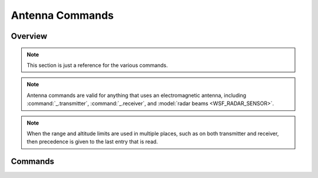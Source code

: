 .. ****************************************************************************
.. CUI
..
.. The Advanced Framework for Simulation, Integration, and Modeling (AFSIM)
..
.. The use, dissemination or disclosure of data in this file is subject to
.. limitation or restriction. See accompanying README and LICENSE for details.
.. ****************************************************************************

.. _Antenna_Commands:

Antenna Commands
----------------

Overview
========

.. note::
   This section is just a reference for the various commands.

.. note::
   Antenna commands are valid for anything that uses an electromagnetic antenna, including :command:`_.transmitter`, :command:`_.receiver`, and :model:`radar beams <WSF_RADAR_SENSOR>`.

.. note::
   When the range and altitude limits are used in multiple places, such as on both transmitter and receiver, then precedence is given to the last entry that is read.

.. block:: _.antenna_commands

Commands
========

.. command:: antenna_height <length-value>

   Defines the subsystem's height relative to the platform it is attached to.

.. command:: antenna_pitch <angle-value>
.. command:: antenna_tilt <angle-value>

   Defines the subsystem's orientation in the pitch plane relative to the platform. This is primarily intended to specify
   the tilt angle of antenna for simple rotating systems.

   .. note::
      This command **must not** be used for multi-beam radars (e.g., A :model:`WSF_RADAR_SENSOR` in which
      multiple beams are defined). In those cases the **beam_tilt** command in the :command:`_.transmitter.beam_tilt` and
      :command:`_.receiver.beam_tilt` blocks should be used.

   .. note::
      The :command:`_.articulated_part.pitch` command should be used to specify the tilt of fixed
      mount systems, however fighter AESA systems should use this command if they are going to employ scan stabilization.

   .. note::
      This command **must not** be used if the :command`_.articulated_part.pitch` is used.

.. command:: minimum_altitude <length-value>

   Defines the minimum relative altitude the subsystem is able to observe a target.

   **Default** negative infinity

   .. note::
      This value is only used for initial screening to determine if the subsystem can potentially interact
      with another object.

   .. note::
      If the altitude limit is intended to be below an antenna, then the limit should be entered as a
      negative number.


.. command:: maximum_altitude <length-value>

   Defines the maximum relative altitude the subsystem is able to observe a target.

   **Default** infinity

   .. note::
      This value is only used for initial screening to determine if the subsystem can potentially interact
      with another object.

   .. note::
      If the altitude limit is intended to be below an antenna, then the limit should be entered as a
      negative number.

.. command:: minimum_range <length-value>

   Specify the minimum range at which the system can interact with another object.

   **Default** 0.0

   .. note::
      This value is only used for initial screening to determine if the subsystem can potentially interact
      with another object.


.. command:: maximum_range <length-value>

   Specifies the maximum range at which the subsystem can interact with another object.

   **Default** infinity

   .. note::
      This value is only used for initial screening to determine if the subsystem can potentially interact
      with another object.


.. command:: electronic_beam_steering  [ none | azimuth | elevation | both | azimuth_and_elevation ]

   Specifies that the subsystem uses an electronically-steered antenna that is capable of being electronically steered in
   the specified directions.  When specified, the antenna gain is a function of the cosine of the angle relative to the
   array center. When enabled, the command affects the returned beamwidths of
   :command:`WSF_RADAR_SENSOR.error_model_parameters.azimuth_beamwidth` and
   :command:`WSF_RADAR_SENSOR.error_model_parameters.elevation_beamwidth`.

   * **none** - The beam is not electronically steered.
   * **azimuth** - The beam is electronically steered in azimuth.
   * **elevation** - The beam is electronically steered in elevation.
   * **both** or **azimuth_and_elevation** - The beam is electronically steered in both azimuth and elevation.

   **Default** **none**

.. command:: electronic_beam_steering_loss_exponent <value>

   Specifies the exponent that will be used in the beam steering loss computation.

.. command:: electronic_beam_steering_limit <angle-value>

   Specifies the angular limit that the electronic_beam_steering_loss_exponent will be applied.

.. command:: scan_mode [ fixed | azimuth | elevation | both | azimuth_and_elevation]

   Indicates how the subsystem scans in respect to the current cue:

   * **fixed** - The subsystem does not move. This is the default.
   * **azimuth** - The subsystem scans only in azimuth.
   * **elevation** - The subsystem scans only in elevation.
   * **both** or **azimuth_and_elevation** - The subsystem scans in both azimuth and elevation.

   **Default** **fixed**

.. command:: scan_stabilization [ none | pitch | roll | pitch_and_roll ]

   Specify if the scan volume (defined by the azimuth_scan_limits_ and elevation_scan_limits_) are
   'stabilized' to counter the effects of platform pitch and roll.

   **Default** none

.. command:: azimuth_scan_limits <angle-value> <angle-value>

   Specify the minimum and maximum angle about which the subsystem can scan in azimuth.  These values are applicable only
   if scan_mode_ is azimuth or both.  The limits are with respect to the current cue.

   **Default** -180.0 degrees to 180 degrees

.. command:: elevation_scan_limits <angle-value> <angle-value>

   Specify the minimum and maximum angle about which the subsystem can be scan in elevation.  These values are applicable
   only if scan_mode_ is elevation or both. The limits are with respect to the current cue.

   **Default** -90.0 degrees to 90 degrees

.. command:: azimuth_field_of_view <angle-value> <angle-value>

   Specify the minimum and maximum angle about which the subsystem can see in azimuth.  The limits are with respect to the
   current cue.  In general these values should be greater than or equal to the azimuth_scan_limits_ (possibly
   accounting for the width of the beam when the subsystem is positioned to its scan limit).

   **Default** -180.0 degrees to 180 degrees

   .. note::
      If scan_stabilization_ is enabled, the 'field of view' volume will be stabilized in the same way
      the scan volume is stabilized.

   .. note::
      These values are used only for initial screening to determine if the object can potentially interact with another
      object.

.. command:: elevation_field_of_view <angle-value> <angle-value>

   Specifies the minimum and maximum angle about which the subsystem can see in elevation.  The limits are with respect to
   the current cue.  In general these values should be greater than or equal to the elevation_scan_limits_ (possibly
   accounting for the width of the beam when the subsystem is positioned to its scan limit).

   **Default** -90.0 degrees to 90 degrees

   .. note::
      If scan_stabilization_ is enabled, the 'field of view' volume will be stabilized in the same way
      the scan volume is stabilized.

   .. note::
      These values are used only for initial screening to determine if the subsystem can potentially
      interact with another object.

.. command:: field_of_view ... end_field_of_view

   Specifies geometrical limits to determine if a subsystem can potentially interact with another object. Field of views are valid for anything that uses an electromagnetic antenna, including transmitter, receiver, and radar beams.
 
   .. parsed-literal::

      field_of_view :ref:`<field-of-view-type> <field_of_view_commands.available_field_of_views>`
         ... :ref:`Type Commands <field_of_view_commands>` ...
      end_field_of_view

   :ref:`<field-of-view-type> <field_of_view_commands>` specify the types of field of views defined and their associated commands. Available types are:

   .. include:: field_of_view_types.txt
   
   .. note::
      If :command:`_.antenna_commands.scan_stabilization` is enabled, the 'field of view' volume will be stabilized in the same way the scan volume is stabilized.

   .. note::
      A :ref:`field_of_view_commands.rectangular` field of view is provided by default.  It can then be configured directly using the :command:`field_of_view.rectangular.azimuth_field_of_view` and :command:`field_of_view.rectangular.elevation_field_of_view` keywords.